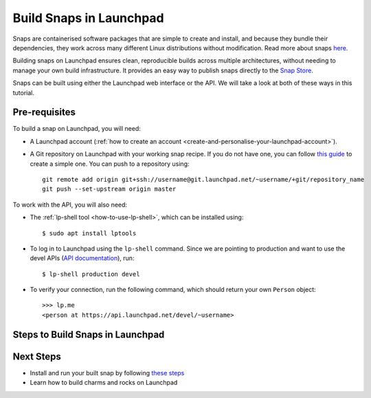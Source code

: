 Build Snaps in Launchpad
========================

Snaps are containerised software packages that are simple to create and
install, and because they bundle their dependencies, they work across many
different Linux distributions without modification. Read more about snaps
`here <https://snapcraft.io/docs/get-started>`_.

Building snaps on Launchpad ensures clean, reproducible builds across multiple
architectures, without needing to manage your own build infrastructure. It
provides an easy way to publish snaps directly to the `Snap Store <https://snapcraft.io/store>`_.

Snaps can be built using either the Launchpad web interface or the API. We will
take a look at both of these ways in this tutorial.

Pre-requisites
--------------

To build a snap on Launchpad, you will need:

- A Launchpad account (:ref:`how to create an account <create-and-personalise-your-launchpad-account>`).

- A Git repository on Launchpad with your working snap recipe. If you do not
  have one, you can follow `this guide
  <https://ubuntu.com/tutorials/create-your-first-snap#1-overview>`_ to create
  a simple one. You can push to a repository using::

    git remote add origin git+ssh://username@git.launchpad.net/~username/+git/repository_name
    git push --set-upstream origin master

To work with the API, you will also need:

- The :ref:`lp-shell tool <how-to-use-lp-shell>`, which can be installed
  using::
  
    $ sudo apt install lptools

- To log in to Launchpad using the ``lp-shell`` command. Since we are pointing
  to production and want to use the devel APIs (`API documentation <https://api.launchpad.net/devel.html>`_),
  run::

    $ lp-shell production devel

- To verify your connection, run the following command, which should return 
  your own ``Person`` object::

    >>> lp.me
    <person at https://api.launchpad.net/devel/~username>

Steps to Build Snaps in Launchpad
---------------------------------

.. tab-set:: 

  ..  tab-item:: Build Snaps with the API
      :sync: key1

      **Create the Snap**

      Creating a snap in Launchpad refers to registering a snap package and
      associating it with a source repository which contains a ``snapcraft.yaml``
      file.

      Inside ``lp-shell``, run either of the following commands to create a
      buildable snap package::

      - Using a Git repository and path::

        >>> git_repository = lp.load("~username/+git/repository_name")

        >>> git_repository
        <git_repository at https://api.launchpad.net/devel/~username/+git/repository_name>

        >>> snap = lp.snaps.new(name="test-snap", owner=lp.me, 
        ... git_repository_url=git_repository, git_path="master")

      - Using a Git reference::

        >>> git_reference = lp.load("~username/+git/repository_name/+ref/master")

        >>> git_reference
        <git_ref at https://api.launchpad.net/devel/~username/+git/repository_name/+ref/master>

        >>> snap = lp.snaps.new(name="test-snap", owner=lp.me, 
        ... git_ref=git_reference")

      The full list of parameters that can be passed in the API can be found in
      the `snaps API documentation <https://api.launchpad.net/devel.html#snaps>`_.

      Once created, you can obtain the URL of the snap's Launchpad page where
      you can view the snap, see builds, and edit the snap package::

        >>> snap.web_link
        'https://launchpad.net/~username/+snap/test-snap'

      To get the attributes and methods associated with the object::

        >>> snap.lp_attributes
        >>> snap.lp_operations
    
      **Build the Snap**

      Requesting a build instructs Launchpad to compile and package the snap,
      producing a build record and, if successful, ``.snap`` artifacts that can
      installed and used.

      The parameters needed to request a snap build can be found in the `snap
      API documentation <https://api.launchpad.net/devel.html#snap>`_.

      When requesting a build, you must specify the ``archive`` to be used to
      get the package sources needed to build the snap package. This can be the
      ``Primary Archive for Ubuntu`` or a :ref:`PPA
      <personal-package-archive>`.

      The ``pocket`` determines which package stream within the ``source archive``
      and ``distribution series`` is to be used. If the ``source archive`` is a
      ``PPA``, then the PPA's archive dependencies will be used to select the
      pocket in the distribution's primary archive.

      Here, we will request a build with the ``Primary Archive for Ubuntu`` as
      the ``Source archive`` and ``Updates pocket``::

        >>> ubuntu_archive = lp.distributions["ubuntu"].main_archive

        >>> build_request = snap.requestBuilds(
        ... archive=ubuntu_archive.self_link,
        ... pocket="Updates",
        ... )

        >>> build_request
        <snap_build_request at https://api.launchpad.net/devel/~username/+snap/test-snap/+build-request/id>

        # The web link to view the build request
        >>> build_request.web_link
        'https://api.launchpad.net/devel/~username/+snap/test-snap/+build-request/id'

      While ``requestBuilds()`` requests that the snap package be built for all
      relevant architectures, you can specify the architecture to build for
      by passing ``distro_arch_series`` in ``requestBuild()`` instead.

      You will need to query Launchpad to obtain the status of your build
      request (Pending, Failed, Completed), you will not be notified in the CLI
      once the build is completed::

        >>> build_request.status
        'Completed'

      You can try refreshing the object state at any time by running::

        >>> build_request.lp_refresh()

      To get the builds produced by the build request::

        >>> snap_build = build_request.builds

        >>> snap_build
        <lazr.restfulclient.resource.Collection at 0x...>

      Here, ``snap_build`` is a collection of builds based on the specified
      distribution series and architecture set.

      Again, you will need to query Launchpad to obtain the status of your
      build, you will not be notified in the CLI once the build is completed::

        >>> for build in snap_build:
        ...   build.lp_refresh() # to refresh the object state
        ...   print(build.web_link, build.buildstate)
        https://launchpad.net/~username/+snap/test-snap/+build/id Successfully built
        
      To learn more about what can be done with the ``build`` object, refer to
      the `snap build API documentation <https://api.launchpad.net/devel.html#snap_build>`_.

      **Download the Snap**

      Once the build has completed successfully, the build artifacts can be
      obtained by::

        >>> for build in snap_build:
        ...   print(build.getFileUrls(), build.build_log_url)
        ['https://launchpad.net/~username/+snap/test-snap/+build/id/+files/hello_2.10_amd64.snap',
        'https://launchpadlibrarian.net/id/buildlog_snap_ubuntu_...test-snap_SUCCESSFULLYBUILT.txt.gz']

      To download the snap, you can use
      `urllib.request <https://docs.python.org/3/library/urllib.request.html#module-urllib.request>`_::

        >>> for build in snap_build:
        ...   for url in build.getFileUrls():
        ...     filename = url.split("/")[-1]
        ...     urllib.request.urlretrieve(url, filename)
        ...     print(f"Downloaded {filename}")
        Downloaded hello_2.10_amd64.snap

      **Build failures**

      In the case a build fails, ensure that the snap can be built locally by
      running the ``snapcraft`` command. You can go through the 
      ``buildlog`` (``build.build_log_url``) and retry the build::

        >>> for build in snap_build:
        ...   build.retry()

  ..  tab-item:: Build Snaps with the UI
      :sync: key2

      **Create the Snap**

      Creating a snap in Launchpad refers to registering a snap package and
      associating it with a source repository which contains a ``snapcraft.yaml``
      file.

      To create a buildable snap package, you can either create a new snap from:

      - A particular branch in your source repository. Navigate to::

          https://code.launchpad.net/~username/+git/repository_name/+ref/master
        
        and click on ``Create snap package``::

          https://code.launchpad.net/~username/+git/repository_name/+ref/master/+new-snap

      - A project on Launchpad (`register a project
        <https://launchpad.net/projects/+new>`_). Navigate to::

          https://launchpad.net/project_name

        and click on ``Create snap package``::

          https://launchpad.net/project_name/+new-snap

      After filling in all the necessary details, click on ``Create snap
      package``. For this tutorial, the name of the snap is set to ``test-snap``.

      **Build the Snap**

      Requesting a build instructs Launchpad to compile and package the snap,
      producing a build record and, if successful, ``.snap`` artifacts that can
      installed and used.
      
      Navigate to the snap package page::

        https://launchpad.net/~username/+snap/test-snap

      When requesting a build, you must specify the ``archive`` to be used to
      get the package sources needed to build the snap package. This can be the
      ``Primary Archive for Ubuntu`` or a :ref:`PPA
      <personal-package-archive>`.

      The ``pocket`` determines which package stream within the ``source archive``
      and ``distribution series`` is to be used. If the ``source archive`` is a
      ``PPA``, then the PPA's archive dependencies will be used to select the
      pocket in the distribution's primary archive.

      Here, we will request a build with the ``Primary Archive for Ubuntu`` as
      the ``Source archive`` and ``Updates pocket``. Click on ``Request builds``.

      **Download the Snap**

      Once the snap is built, it can be accessed from::

        https://launchpad.net/~username/+snap/test-snap

      where you can navigate to the ``Latest Builds`` section to see the
      ``buildlog`` and ``build files``. Clicking on the ``build files`` will
      download the snap to your machine.

      **Build failures**
      
      In the case a build fails, ensure that the snap can be built locally by
      running the ``snapcraft`` command. You can go through the ``buildlog`` and
      retry the build by clicking on ``Request builds`` again.

Next Steps
----------

- Install and run your built snap by following `these steps <https://ubuntu.com/tutorials/create-your-first-snap#3-building-a-snap-is-easy>`_
- Learn how to build charms and rocks on Launchpad